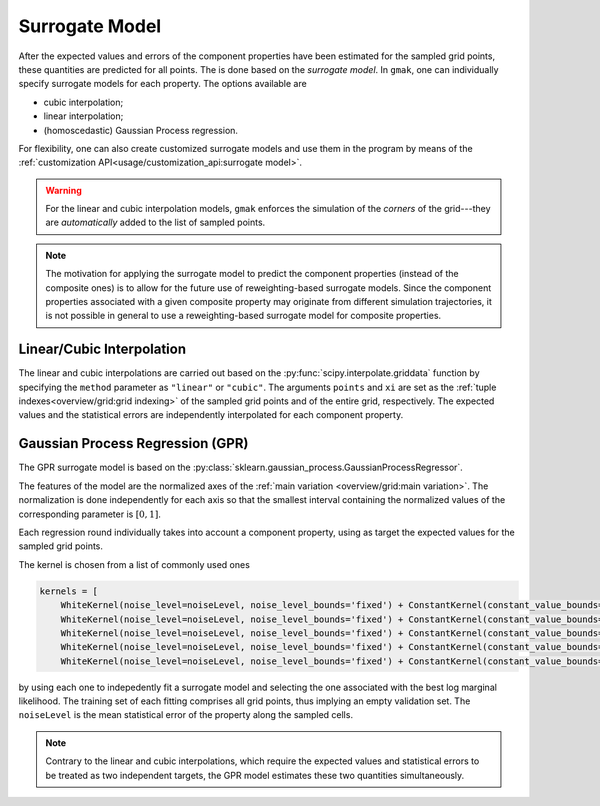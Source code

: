 ###############
Surrogate Model
###############

After the expected values and errors of the component properties have
been estimated for the sampled grid points, these quantities are
predicted for all points. The is done based on the *surrogate model*.
In ``gmak``, one can individually specify surrogate models for each
property. The options available are

-  cubic interpolation;
-  linear interpolation;
-  (homoscedastic) Gaussian Process regression.

For flexibility, one can also create customized surrogate models and
use them in the program by means of the :ref:`customization
API<usage/customization_api:surrogate model>`.

.. warning:: For the linear and cubic interpolation models, ``gmak``
   enforces the simulation of the *corners* of the grid---they are
   *automatically* added to the list of sampled points.

.. note:: The motivation for applying the surrogate model to predict
   the component properties (instead of the composite ones) is to
   allow for the future use of reweighting-based surrogate models.
   Since the component properties associated with a given composite
   property may originate from different simulation trajectories, it
   is not possible in general to use a reweighting-based surrogate
   model for composite properties.

Linear/Cubic Interpolation
==========================

The linear and cubic interpolations are carried out based on the
:py:func:`scipy.interpolate.griddata` function by specifying the
``method`` parameter as ``"linear"`` or ``"cubic"``. The arguments
``points`` and ``xi`` are set as the :ref:`tuple
indexes<overview/grid:grid indexing>` of the sampled grid points and
of the entire grid, respectively. The expected values and the
statistical errors are independently interpolated for each component
property.


Gaussian Process Regression (GPR)
=================================

The GPR surrogate model is based on the
:py:class:`sklearn.gaussian_process.GaussianProcessRegressor`.

The features of the model are the normalized axes of the :ref:`main
variation <overview/grid:main variation>`.  The normalization is done
independently for each axis so that the smallest interval containing
the normalized values of the corresponding parameter is :math:`[0,1]`.

Each regression round individually takes into account a component
property, using as target the expected values for the sampled grid
points.

The kernel is chosen from a list of commonly used ones

.. code-block:: python

   kernels = [
       WhiteKernel(noise_level=noiseLevel, noise_level_bounds='fixed') + ConstantKernel(constant_value_bounds=(1e-10,1e+10)) * RBF(), 
       WhiteKernel(noise_level=noiseLevel, noise_level_bounds='fixed') + ConstantKernel(constant_value_bounds=(1e-10,1e+10)) * Matern(),
       WhiteKernel(noise_level=noiseLevel, noise_level_bounds='fixed') + ConstantKernel(constant_value_bounds=(1e-10,1e+10)) * DotProduct(),
       WhiteKernel(noise_level=noiseLevel, noise_level_bounds='fixed') + ConstantKernel(constant_value_bounds=(1e-10,1e+10)) * ExpSineSquared(),
       WhiteKernel(noise_level=noiseLevel, noise_level_bounds='fixed') + ConstantKernel(constant_value_bounds=(1e-10,1e+10)) * RationalQuadratic()]


by using each one to indepedently fit a surrogate model and selecting
the one associated with the best log marginal likelihood.  The
training set of each fitting comprises all grid points, thus implying
an empty validation set. The ``noiseLevel`` is the mean statistical
error of the property along the sampled cells.

.. note:: Contrary to the linear and cubic interpolations, which
   require the expected values and statistical errors to be treated as
   two independent targets, the GPR model estimates these
   two quantities simultaneously.

